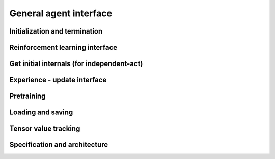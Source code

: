 General agent interface
=======================

Initialization and termination
------------------------------

.. automethod:: tensorforce.agents.TensorforceAgent.create
.. automethod:: tensorforce.agents.TensorforceAgent.reset
.. automethod:: tensorforce.agents.TensorforceAgent.close

Reinforcement learning interface
--------------------------------

.. automethod:: tensorforce.agents.TensorforceAgent.act
.. automethod:: tensorforce.agents.TensorforceAgent.observe

Get initial internals (for independent-act)
-------------------------------------------

.. automethod:: tensorforce.agents.TensorforceAgent.initial_internals

Experience - update interface
-----------------------------

.. automethod:: tensorforce.agents.TensorforceAgent.experience
.. automethod:: tensorforce.agents.TensorforceAgent.update

Pretraining
-----------

.. automethod:: tensorforce.agents.TensorforceAgent.pretrain

Loading and saving
------------------

.. automethod:: tensorforce.agents.TensorforceAgent.load
.. automethod:: tensorforce.agents.TensorforceAgent.save

Tensor value tracking
---------------------

.. automethod:: tensorforce.agents.TensorforceAgent.tracked_tensors

Specification and architecture
------------------------------

.. automethod:: tensorforce.agents.TensorforceAgent.get_specification
.. automethod:: tensorforce.agents.TensorforceAgent.get_architecture

